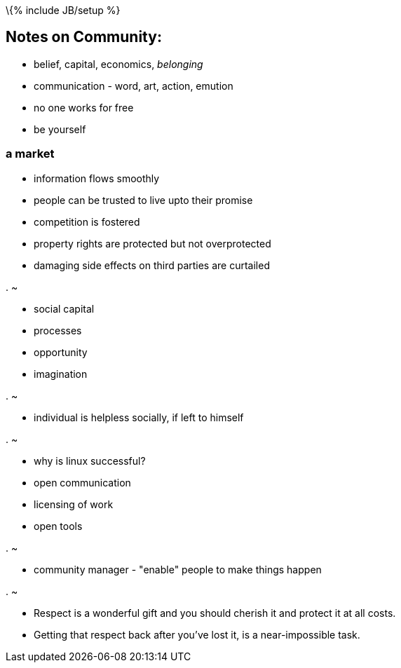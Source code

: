 \{% include JB/setup %}

[[notes-on-community]]
Notes on Community:
-------------------

* belief, capital, economics, _belonging_
* communication - word, art, action, emution
* no one works for free
* be yourself

[[a-market]]
a market
~~~~~~~~

* information flows smoothly
* people can be trusted to live upto their promise
* competition is fostered
* property rights are protected but not overprotected
* damaging side effects on third parties are curtailed

[[section]]
.
~

* social capital
* processes
* opportunity
* imagination

[[section-1]]
.
~

* individual is helpless socially, if left to himself

[[section-2]]
.
~

* why is linux successful?
* open communication
* licensing of work
* open tools

[[section-3]]
.
~

* community manager - "enable" people to make things happen

[[section-4]]
.
~

* Respect is a wonderful gift and you should cherish it and protect it
at all costs.
* Getting that respect back after you've lost it, is a near-impossible
task.

